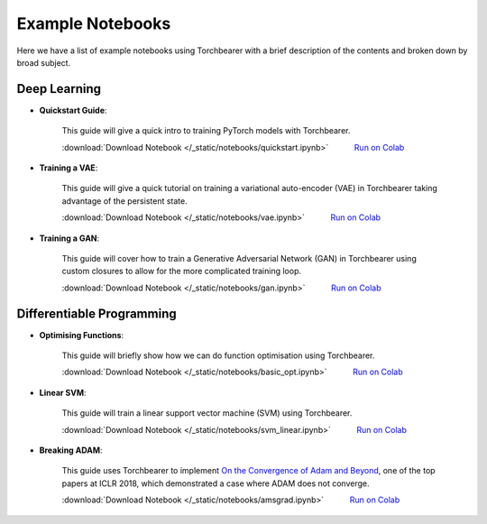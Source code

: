 Example Notebooks
================================
Here we have a list of example notebooks using Torchbearer with a brief description of the contents and broken down by broad subject.

Deep Learning
^^^^^^^^^^^^^^^^^^^^^^^^^^^^^^^^
.. |colab| image:: /_static/img/colab.jpg
    :width: 25

- **Quickstart Guide**:

    This guide will give a quick intro to training PyTorch models with Torchbearer.

    :download:`Download Notebook </_static/notebooks/quickstart.ipynb>`   |colab| `Run on Colab <https://colab.research.google.com/github/ecs-vlc/torchbearer/blob/docs/notebooks/docs/_static/notebooks/quickstart.ipynb>`__

- **Training a VAE**:

    This guide will give a quick tutorial on training a variational auto-encoder (VAE) in Torchbearer taking advantage of the persistent state.

    :download:`Download Notebook </_static/notebooks/vae.ipynb>`   |colab| `Run on Colab <https://colab.research.google.com/github/ecs-vlc/torchbearer/blob/docs/notebooks/docs/_static/notebooks/vae.ipynb>`__

- **Training a GAN**:

    This guide will cover how to train a Generative Adversarial Network (GAN) in Torchbearer using custom closures to allow for the more complicated training loop.

    :download:`Download Notebook </_static/notebooks/gan.ipynb>`   |colab| `Run on Colab <https://colab.research.google.com/github/ecs-vlc/torchbearer/blob/docs/notebooks/docs/_static/notebooks/gan.ipynb>`__


Differentiable Programming
^^^^^^^^^^^^^^^^^^^^^^^^^^^^^^^^
- **Optimising Functions**:

    This guide will briefly show how we can do function optimisation using Torchbearer.

    :download:`Download Notebook </_static/notebooks/basic_opt.ipynb>`   |colab| `Run on Colab <https://colab.research.google.com/github/ecs-vlc/torchbearer/blob/docs/notebooks/docs/_static/notebooks/basic_opt.ipynb>`__

- **Linear SVM**:

    This guide will train a linear support vector machine (SVM) using Torchbearer.

    :download:`Download Notebook </_static/notebooks/svm_linear.ipynb>`   |colab| `Run on Colab <https://colab.research.google.com/github/ecs-vlc/torchbearer/blob/docs/notebooks/docs/_static/notebooks/svm_linear.ipynb>`__

- **Breaking ADAM**:

    This guide uses Torchbearer to implement `On the Convergence of Adam and Beyond <https://openreview.net/forum?id=ryQu7f-RZ>`__, one of the top papers at ICLR 2018, which demonstrated a case where ADAM does not converge.

    :download:`Download Notebook </_static/notebooks/amsgrad.ipynb>`   |colab| `Run on Colab <https://colab.research.google.com/github/ecs-vlc/torchbearer/blob/docs/notebooks/docs/_static/notebooks/amsgrad.ipynb>`__
